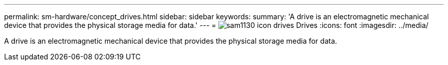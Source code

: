 ---
permalink: sm-hardware/concept_drives.html
sidebar: sidebar
keywords: 
summary: 'A drive is an electromagnetic mechanical device that provides the physical storage media for data.'
---
= image:../media/sam1130_icon_drives.gif[] Drives
:icons: font
:imagesdir: ../media/

[.lead]
A drive is an electromagnetic mechanical device that provides the physical storage media for data.
